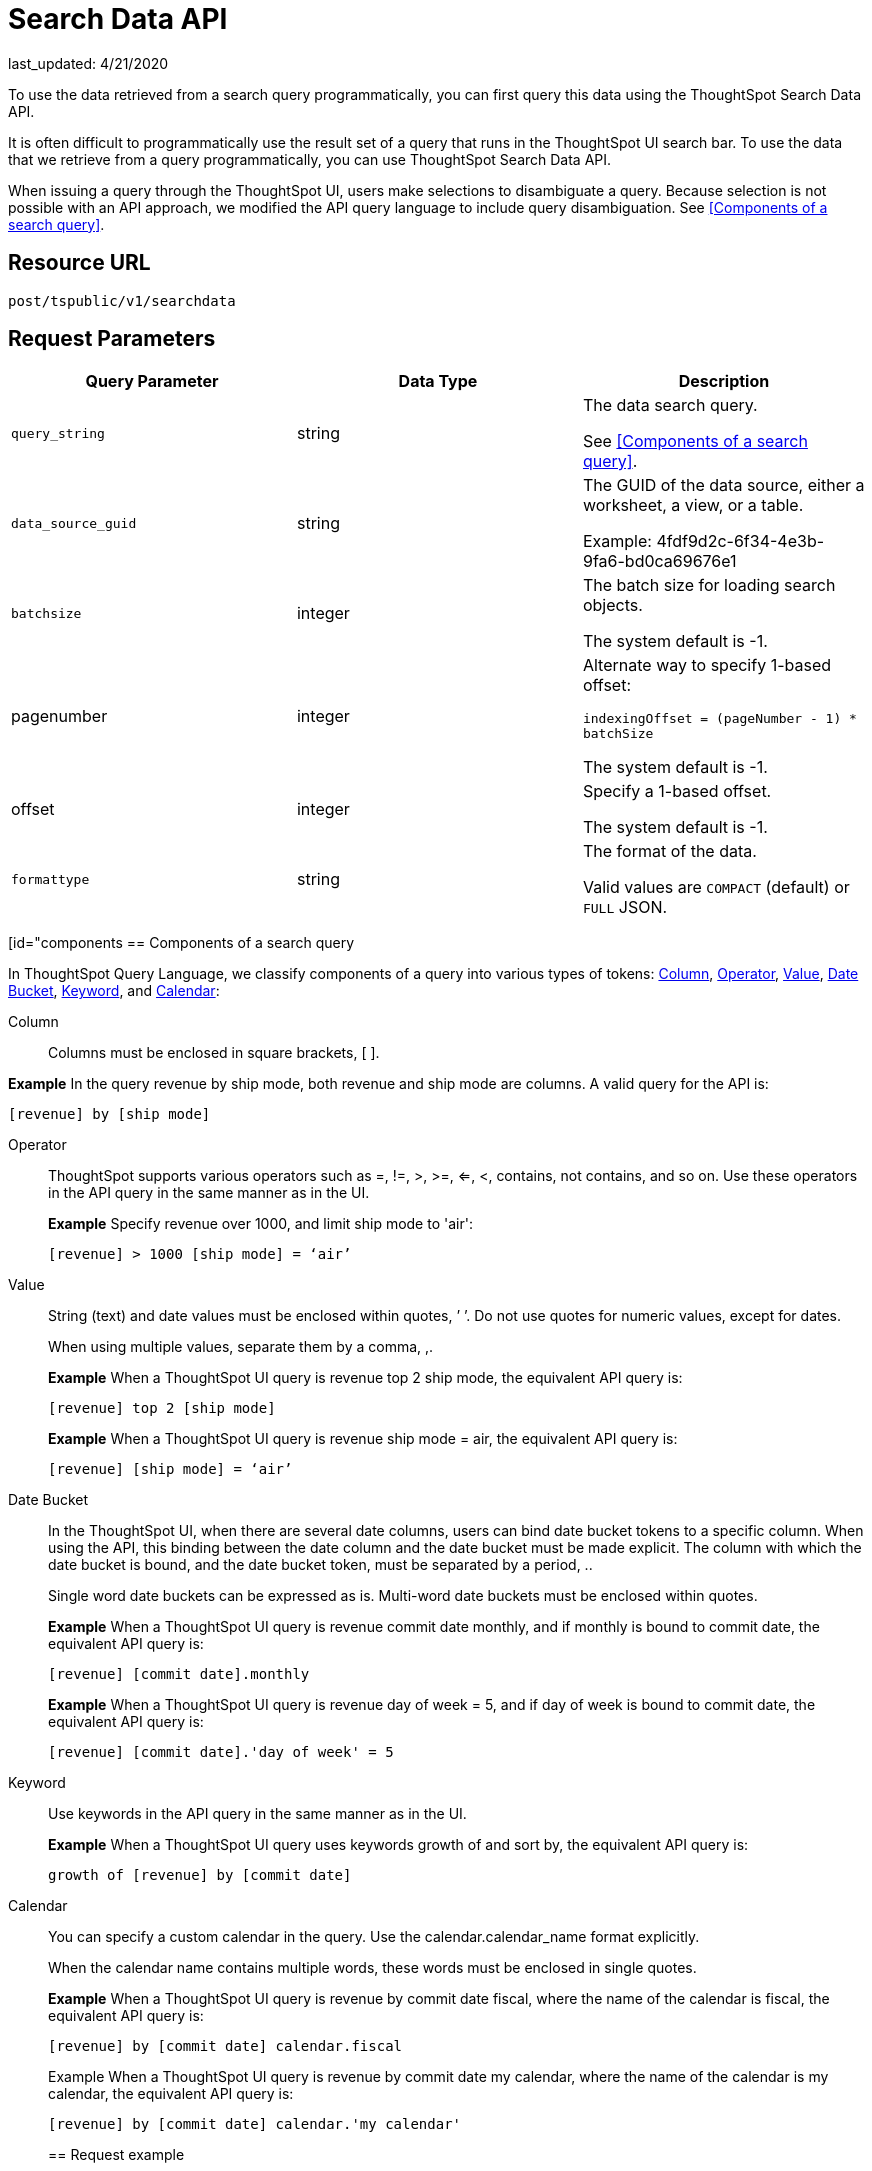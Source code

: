 = Search Data API
last_updated: 4/21/2020

:page-title: Search Data API
:page-pageid: search-data-api
:page-description: Search Data API

To use the data retrieved from a search query programmatically, you can first query this data using the ThoughtSpot Search Data API.

It is often difficult to programmatically use the result set of a query that runs in the ThoughtSpot UI search  bar.  To use the data that we retrieve from a query programmatically, you can use ThoughtSpot Search Data API.

When issuing a query through the ThoughtSpot UI, users make selections to disambiguate a query. Because selection is not possible with an API approach, we modified the API query language to include query disambiguation. See <<Components of a search query>>.

== Resource URL

`post/tspublic/v1/searchdata`

== Request Parameters

[width="100%",options="header",cols="20%,20%,60%]
|====================
| Query Parameter | Data Type |Description
|`query_string` | string | The data search query.

See <<Components of a search query>>.
|`data_source_guid`  | string | The GUID of the data source, either a worksheet, a view, or a table.

Example: 4fdf9d2c-6f34-4e3b-9fa6-bd0ca69676e1
|`batchsize`  | integer | The batch size for loading search objects.

The system default is -1.
| pagenumber | integer | Alternate way to specify 1-based offset:

`indexingOffset = (pageNumber - 1) * batchSize`

The system default is -1.
| offset | integer | Specify a 1-based offset.

The system default is -1.
| `formattype` | string | The format of the data.

Valid values are `COMPACT` (default) or `FULL` JSON.
|====================

[id="components
== Components of a search query

In ThoughtSpot Query Language, we classify components of a query into various types of tokens: xref:Column[Column], xref:Operator[Operator], xref:Value[Value], xref:Date-Bucket[Date Bucket], xref:Keyword[Keyword], and xref:Calendar[Calendar]:

[#Column]
Column:: Columns must be enclosed in square brackets, [ ].

*Example* In the query revenue by ship mode, both revenue and ship mode are columns. A valid query for the API is:

```
[revenue] by [ship mode]
```
[#Operator]
Operator:: ThoughtSpot supports various operators such as =, !=, >, >=, <=, <, contains, not contains, and so on. Use these operators in the API query in the same manner as in the UI.
+
*Example* Specify revenue over 1000, and limit ship mode to 'air':
+
```
[revenue] > 1000 [ship mode] = ‘air’
```
[#Value]
Value:: String (text) and date values must be enclosed within quotes, ’ ’. Do not use quotes for numeric values, except for dates.
+
When using multiple values, separate them by a comma, ,.
+
*Example* When a ThoughtSpot UI query is revenue top 2 ship mode, the equivalent API query is:
+
```
[revenue] top 2 [ship mode]
```
+
*Example* When a ThoughtSpot UI query is revenue ship mode = air, the equivalent API query is:
+
```
[revenue] [ship mode] = ‘air’
```
[#Date-Bucket]
Date Bucket:: In the ThoughtSpot UI, when there are several date columns, users can bind date bucket tokens to a specific column. When using the API, this binding between the date column and the date bucket must be made explicit. The column with which the date bucket is bound, and the date bucket token, must be separated by a period, ..
+
Single word date buckets can be expressed as is. Multi-word date buckets must be enclosed within quotes.
+
*Example* When a ThoughtSpot UI query is revenue commit date monthly, and if monthly is bound to commit date, the equivalent API query is:
+
```
[revenue] [commit date].monthly
```
+
*Example* When a ThoughtSpot UI query is revenue day of week = 5, and if day of week is bound to commit date, the equivalent API query is:
+
```
[revenue] [commit date].'day of week' = 5
```
Keyword:: Use keywords in the API query in the same manner as in the UI.
+
*Example* When a ThoughtSpot UI query uses keywords growth of and sort by, the equivalent API query is:
+
```
growth of [revenue] by [commit date]
```
Calendar:: You can specify a custom calendar in the query. Use the calendar.calendar_name format explicitly.
+
When the calendar name contains multiple words, these words must be enclosed in single quotes.
+
*Example* When a ThoughtSpot UI query is revenue by commit date fiscal, where the name of the calendar is fiscal, the equivalent API query is:
+
```
[revenue] by [commit date] calendar.fiscal
```
+
Example When a ThoughtSpot UI query is revenue by commit date my calendar, where the name of the calendar is my calendar, the equivalent API query is:
+
```
[revenue] by [commit date] calendar.'my calendar'
```
== Request example

=== cURL - COMPACT

----
curl -X POST --header 'Content-Type: application/json' --header 'Accept: application/json' --header 'X-Requested-By: ThoughtSpot' 'https://<instance>/callosum/v1/tspublic/v1/searchdata?query_string=%5Bsales%5D%20%5Bstore%20region%5D&data_source_guid=06517bd1-84c0-4bc6-bd09-f57af52e8316&batchsize=-1&pagenumber=-1&offset=-1&formattype=COMPACT'
----

=== Request URL - COMPACT

----
https://<instance>/callosum/v1/tspublic/v1/searchdata?query_string=%5Bsales%5D%20%5Bstore%20region%5D&data_source_guid=06517bd1-84c0-4bc6-bd09-f57af52e8316&batchsize=-1&pagenumber=-1&offset=-1&formattype=COMPACT
----

=== cURL - FULL

----
curl -X POST --header 'Content-Type: application/json' --header 'Accept: application/json' --header 'X-Requested-By: ThoughtSpot' 'https://<instance>/callosum/v1/tspublic/v1/searchdata?query_string=%5Bsales%5D%20%5Bstore%20region%5D&data_source_guid=06517bd1-84c0-4bc6-bd09-f57af52e8316&batchsize=-1&pagenumber=-1&offset=-1&formattype=FULL’
----

=== Request URL - FULL
----
https://<instance>/callosum/v1/tspublic/v1/searchdata?query_string=%5Bsales%5D%20%5Bstore%20region%5D&data_source_guid=06517bd1-84c0-4bc6-bd09-f57af52e8316&batchsize=-1&pagenumber=-1&offset=-1&formattype=FULL
----

== Response example

----
{
  "columnNames": [
    "Store Region",
    "Total Sales"
  ],
  "data": [
    [
      "east",
      18934491.05134509
    ],
    [
      "midwest",
      29157090.327609923
    ],
    [
      "south",
      25484693.074720126
    ],
    [
      "southwest",
      34241076.52103955
    ],
    [
      "west",
      30848491.458509445
    ]
  ],
  "samplingRatio": 1,
  "totalRowCount": 5,
  "rowCount": 5,
  "pageSize": 100000,
  "offset": 0
}
----

== Using the Search Data API

To test the search query API, follow these steps:

[#"get-guid
=== Determine the GUID of the data source

. In a Web Browser tab, navigate to the following address, and log in as admin user:
+
----
    https://<instance>/
----

. In the top navigation, click **Data**. 
+
Alternatively, navigate to the following address:
+
----
   https://<instance>/#/data/tables/
----

. Select a data source that you plan to query: a worksheet, a table, or a view.

. In the address bar of the Web Browse, note the GUID of the selected data source; it is the last string of the address.  For example, in the following address string, the GUID is `9d93a6b8-ca3a-4146-a1a1-e908b71b963f`:
+
----
https://<instance>/#/data/tables/9d93a6b8-ca3a-4146-a1a1-e908b71b963f
----

. Copy and save the GUID.

=== Run the Search Data API

. In another browser, navigate to the following address:
+
----
  https://<instance>/external/swagger/#!/tspublic%2Fv1/searchData
----

. Click on `POST /tspublic/v1/searchdataTS`.

   The parameter interface appears.

. In the **Parameters** interface, enter the values for the following:

    * `query_string` is the actual search query. See [Components of a search query](#components).
    * `data_source_guid` is the identifier you  obtained earlier, in [Determine the GUID of the data sources](#get-guid).

    You can leave other parameters at their default value.

. Click **Try it out!**, and note the results.

   You may wish to check that the same query, when you run it in the ThoughtSpot UI search bar (with slightly different syntax), returns the same data.

== Limitations of Search Query API

- To avoid join path ambiguities, a query can use only a **single data source**.

- Search execution of query strings is **case insensitive**.

- All Column names in the data source must have **unique names** that also pass the "case insensitivity" test.

  For example, Columns `[Revenue]` and `[revenue]` are not unique.
- Column names cannot contain square brackets, `[` or `]`.

- Values must be enclosed in quotes, `‘’`, but they cannot contain quotes.

- The API does not support **in-query formula** definitions. To use a formula, first create it on the worksheet or a table using the ThoughtSpot UI, and then use the named formula inside the API query.

- Users must be **authenticated** and have **read access** to the data source.

- Your browser locale must be `en-US`. Swagger does not accept other variations of English, such as British English, or other languages. Your search keywords must also be in American English. Your column names and other data values do **not** need to be in American English. You can change your preferred locale to `en-US` in your browser settings.

